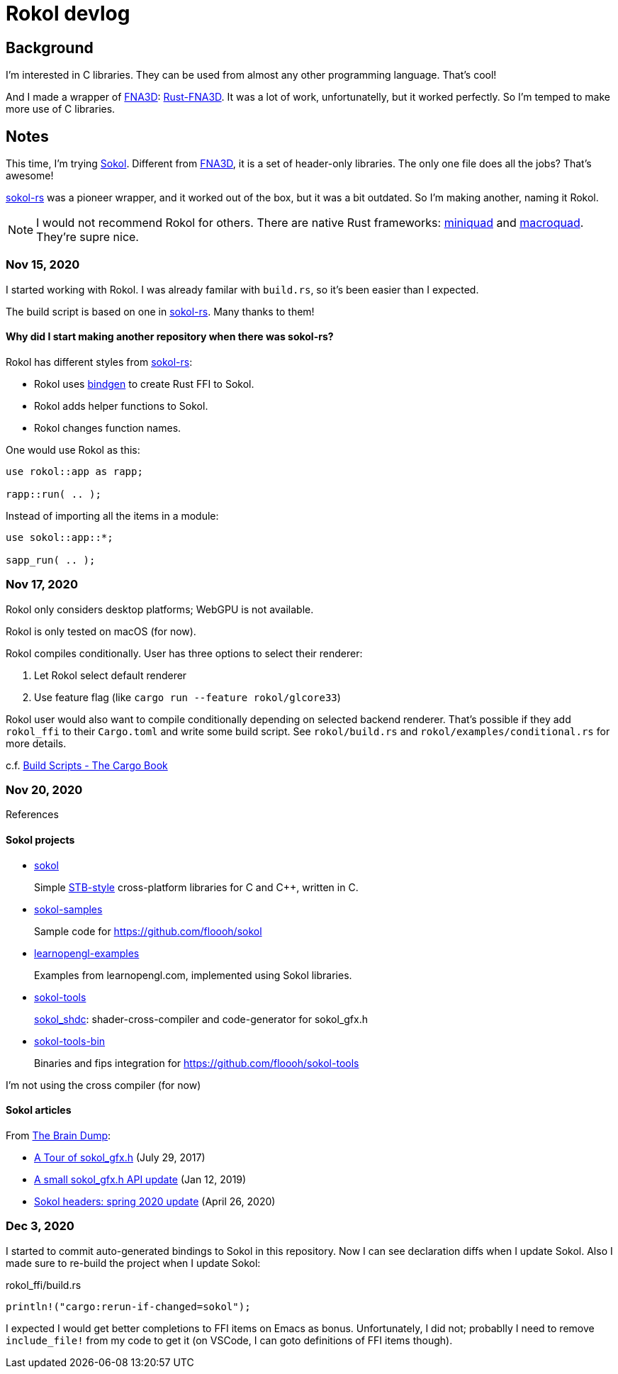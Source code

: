 = Rokol devlog
:sokol: https://github.com/floooh/sokol[Sokol]
:sokol-rs: https://github.com/code-disaster/sokol-rs[sokol-rs]
:bindgen: https://github.com/rust-lang/rust-bindgen[bindgen]
:miniquad: https://github.com/not-fl3/miniquad[miniquad]
:macroquad: https://github.com/not-fl3/macroquad[macroquad]
:fna3d: https://github.com/FNA-XNA/FNA3D[FNA3D]
:rust-fna3d: https://github.com/toyboot4e/rust-fna3d[Rust-FNA3D]

== Background

I'm interested in C libraries. They can be used from almost any other programming language. That's cool!

And I made a wrapper of {fna3d}: {rust-fna3d}. It was a lot of work, unfortunatelly, but it worked perfectly. So I'm temped to make more use of C libraries.

== Notes

This time, I'm trying {sokol}. Different from {fna3d}, it is a set of header-only libraries. The only one file does all the jobs? That's awesome!

{sokol-rs} was a pioneer wrapper, and it worked out of the box, but it was a bit outdated. So I'm making another, naming it Rokol.

NOTE: I would not recommend Rokol for others. There are native Rust frameworks: {miniquad} and {macroquad}. They're supre nice.

=== Nov 15, 2020

I started working with Rokol. I was already familar with `build.rs`, so it's been easier than I expected.

The build script is based on one in {sokol-rs}. Many thanks to them!

==== Why did I start making another repository when there was sokol-rs?

Rokol has different styles from {sokol-rs}:

* Rokol uses {bindgen} to create Rust FFI to Sokol.
* Rokol adds helper functions to Sokol.
* Rokol changes function names.

One would use Rokol as this:

[source,rust]
----
use rokol::app as rapp;

rapp::run( .. );
----

Instead of importing all the items in a module:

[source,rust]
----
use sokol::app::*;

sapp_run( .. );
----

=== Nov 17, 2020

Rokol only considers desktop platforms; WebGPU is not available.

Rokol is only tested on macOS (for now).

Rokol compiles conditionally. User has three options to select their renderer:

. Let Rokol select default renderer
. Use feature flag (like `cargo run --feature rokol/glcore33`)

Rokol user would also want to compile conditionally depending on selected backend renderer. That's possible if they add `rokol_ffi` to their `Cargo.toml` and write some build script. See `rokol/build.rs` and `rokol/examples/conditional.rs` for more details.

c.f. https://doc.rust-lang.org/cargo/reference/build-scripts.html[Build Scripts - The Cargo Book]

=== Nov 20, 2020

References

==== Sokol projects

* https://github.com/floooh/sokol[sokol]
+
Simple https://github.com/nothings/stb/blob/master/docs/stb_howto.txt[STB-style] cross-platform libraries for C and C++, written in C.

* https://github.com/floooh/sokol-samples[sokol-samples]
+
Sample code for https://github.com/floooh/sokol

* https://github.com/geertarien/learnopengl-examples[learnopengl-examples]
+
Examples from learnopengl.com, implemented using Sokol libraries.

* https://github.com/floooh/sokol-tools[sokol-tools]
+
https://github.com/floooh/sokol-tools/blob/master/docs/sokol-shdc.md[sokol_shdc]: shader-cross-compiler and code-generator for sokol_gfx.h

* https://github.com/floooh/sokol-tools-bin[sokol-tools-bin]
+
Binaries and fips integration for https://github.com/floooh/sokol-tools

I'm not using the cross compiler (for now)

==== Sokol articles

From https://floooh.github.io/[The Brain Dump]:

* https://floooh.github.io/2017/07/29/sokol-gfx-tour.html[A Tour of sokol_gfx.h] (July 29, 2017)
* https://floooh.github.io/2019/01/12/sokol-apply-pipeline.html[A small sokol_gfx.h API update] (Jan 12, 2019)
* https://floooh.github.io/2020/04/26/sokol-spring-2020-update.html[Sokol headers: spring 2020 update] (April 26, 2020)

=== Dec 3, 2020

I started to commit auto-generated bindings to Sokol in this repository. Now I can see declaration diffs when I update Sokol. Also I made sure to re-build the project when I update Sokol:

.rokol_ffi/build.rs
[source,rust]
----
println!("cargo:rerun-if-changed=sokol");
----

I expected I would get better completions to FFI items on Emacs as bonus. Unfortunately, I did not; probablly I need to remove `include_file!` from my code to get it (on VSCode, I can goto definitions of FFI items though).

